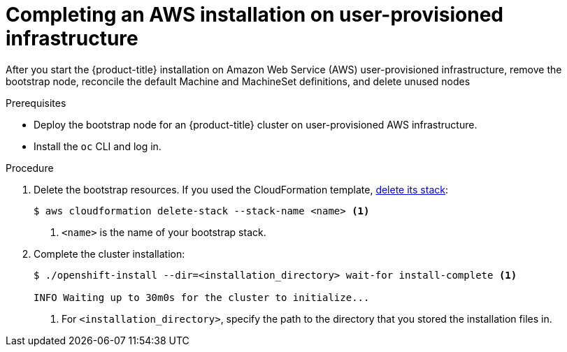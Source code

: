 // Module included in the following assemblies:
//
// * installing/installing_aws_user_infra/installing-aws-user-infra.adoc

[id="installation-aws-user-infra-installation-{context}"]
= Completing an AWS installation on user-provisioned infrastructure

After you start the {product-title} installation on Amazon Web Service (AWS)
user-provisioned infrastructure, remove the bootstrap node, reconcile the default
Machine and MachineSet definitions, and delete unused nodes

.Prerequisites

* Deploy the bootstrap node for an {product-title} cluster on user-provisioned AWS infrastructure.
* Install the `oc` CLI and log in.

.Procedure

. Delete the bootstrap resources. If you used the CloudFormation template,
link:https://docs.aws.amazon.com/AWSCloudFormation/latest/UserGuide/cfn-console-delete-stack.html[delete its stack]:
+
----
$ aws cloudformation delete-stack --stack-name <name> <1>
----
<1> `<name>` is the name of your bootstrap stack.

. Complete the cluster installation:
+
----
$ ./openshift-install --dir=<installation_directory> wait-for install-complete <1>

INFO Waiting up to 30m0s for the cluster to initialize...
----
<1> For `<installation_directory>`, specify the path to the directory that you
stored the installation files in.